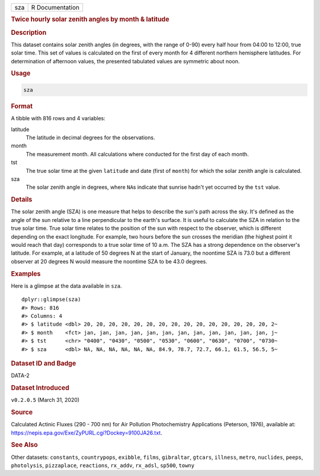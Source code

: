 .. container::

   .. container::

      === ===============
      sza R Documentation
      === ===============

      .. rubric:: Twice hourly solar zenith angles by month & latitude
         :name: twice-hourly-solar-zenith-angles-by-month-latitude

      .. rubric:: Description
         :name: description

      This dataset contains solar zenith angles (in degrees, with the
      range of 0-90) every half hour from 04:00 to 12:00, true solar
      time. This set of values is calculated on the first of every month
      for 4 different northern hemisphere latitudes. For determination
      of afternoon values, the presented tabulated values are symmetric
      about noon.

      .. rubric:: Usage
         :name: usage

      .. code:: R

         sza

      .. rubric:: Format
         :name: format

      A tibble with 816 rows and 4 variables:

      latitude
         The latitude in decimal degrees for the observations.

      month
         The measurement month. All calculations where conducted for the
         first day of each month.

      tst
         The true solar time at the given ``latitude`` and date (first
         of ``month``) for which the solar zenith angle is calculated.

      sza
         The solar zenith angle in degrees, where ``NA``\ s indicate
         that sunrise hadn't yet occurred by the ``tst`` value.

      .. rubric:: Details
         :name: details

      The solar zenith angle (SZA) is one measure that helps to describe
      the sun's path across the sky. It's defined as the angle of the
      sun relative to a line perpendicular to the earth's surface. It is
      useful to calculate the SZA in relation to the true solar time.
      True solar time relates to the position of the sun with respect to
      the observer, which is different depending on the exact longitude.
      For example, two hours before the sun crosses the meridian (the
      highest point it would reach that day) corresponds to a true solar
      time of 10 a.m. The SZA has a strong dependence on the observer's
      latitude. For example, at a latitude of 50 degrees N at the start
      of January, the noontime SZA is 73.0 but a different observer at
      20 degrees N would measure the noontime SZA to be 43.0 degrees.

      .. rubric:: Examples
         :name: examples

      Here is a glimpse at the data available in ``sza``.

      .. container:: sourceCode r

         ::

            dplyr::glimpse(sza)
            #> Rows: 816
            #> Columns: 4
            #> $ latitude <dbl> 20, 20, 20, 20, 20, 20, 20, 20, 20, 20, 20, 20, 20, 20, 20, 2~
            #> $ month    <fct> jan, jan, jan, jan, jan, jan, jan, jan, jan, jan, jan, jan, j~
            #> $ tst      <chr> "0400", "0430", "0500", "0530", "0600", "0630", "0700", "0730~
            #> $ sza      <dbl> NA, NA, NA, NA, NA, NA, 84.9, 78.7, 72.7, 66.1, 61.5, 56.5, 5~

      .. rubric:: Dataset ID and Badge
         :name: dataset-id-and-badge

      DATA-2

      .. container::

         |This image of that of a dataset badge.|

      .. rubric:: Dataset Introduced
         :name: dataset-introduced

      ``v0.2.0.5`` (March 31, 2020)

      .. rubric:: Source
         :name: source

      Calculated Actinic Fluxes (290 - 700 nm) for Air Pollution
      Photochemistry Applications (Peterson, 1976), available at:
      https://nepis.epa.gov/Exe/ZyPURL.cgi?Dockey=9100JA26.txt.

      .. rubric:: See Also
         :name: see-also

      Other datasets: ``constants``, ``countrypops``, ``exibble``,
      ``films``, ``gibraltar``, ``gtcars``, ``illness``, ``metro``,
      ``nuclides``, ``peeps``, ``photolysis``, ``pizzaplace``,
      ``reactions``, ``rx_addv``, ``rx_adsl``, ``sp500``, ``towny``

.. |This image of that of a dataset badge.| image:: https://raw.githubusercontent.com/rstudio/gt/master/images/dataset_sza.png
